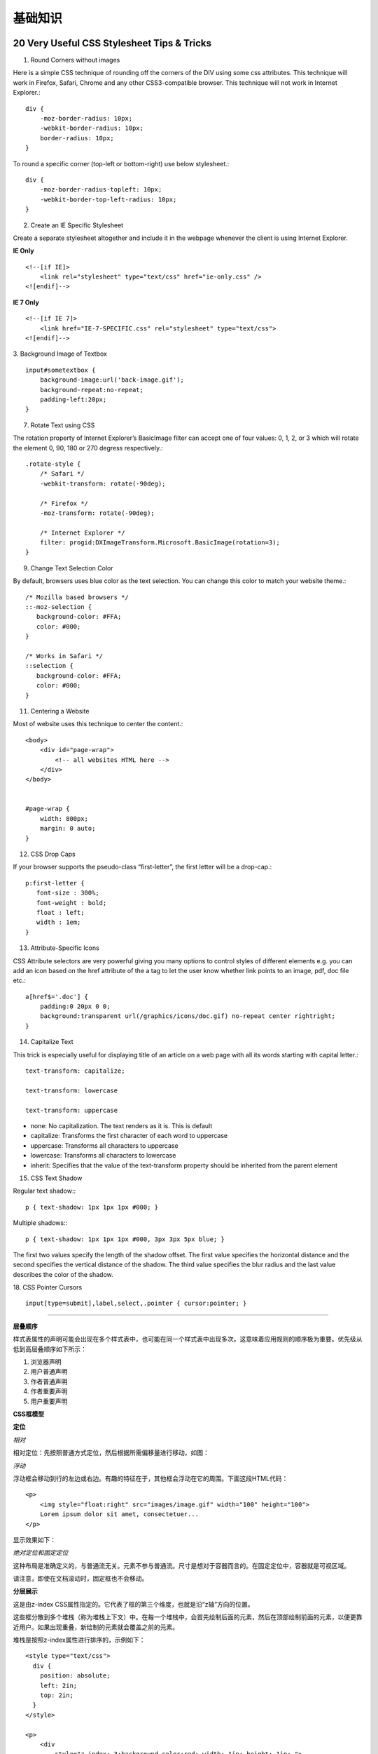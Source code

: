 基础知识
============

20 Very Useful CSS Stylesheet Tips & Tricks
-----------------------------------------------

1. Round Corners without images

Here is a simple CSS technique of rounding off the corners of the DIV using some css attributes. This technique will work in Firefox, Safari, Chrome and any other CSS3-compatible browser. This technique will not work in Internet Explorer.::

    div {
        -moz-border-radius: 10px;
        -webkit-border-radius: 10px;
        border-radius: 10px;
    }

To round a specific corner (top-left or bottom-right) use below stylesheet.::

    div {
        -moz-border-radius-topleft: 10px;
        -webkit-border-top-left-radius: 10px;
    }

2. Create an IE Specific Stylesheet

Create a separate stylesheet altogether and include it in the webpage whenever the client is using Internet Explorer.

**IE Only** ::

    <!--[if IE]>
        <link rel="stylesheet" type="text/css" href="ie-only.css" />
    <![endif]-->

**IE 7 Only** ::

    <!--[if IE 7]>
        <link href="IE-7-SPECIFIC.css" rel="stylesheet" type="text/css">
    <![endif]-->

.. seealso:: `How To: Create An IE Specific Stylesheet <http://viralpatel.net/blogs/how-to-create-ie-specific-css-stylesheet/>`_

3. Background Image of Textbox
::

    input#sometextbox {
        background-image:url('back-image.gif');
        background-repeat:no-repeat;
        padding-left:20px;
    }

7. Rotate Text using CSS

The rotation property of Internet Explorer’s BasicImage filter can accept one of four values: 0, 1, 2, or 3 which will rotate the element 0, 90, 180 or 270 degress respectively.::

    .rotate-style {
        /* Safari */
        -webkit-transform: rotate(-90deg);

        /* Firefox */
        -moz-transform: rotate(-90deg);

        /* Internet Explorer */
        filter: progid:DXImageTransform.Microsoft.BasicImage(rotation=3);
    }

9. Change Text Selection Color

By default, browsers uses blue color as the text selection. You can change this color to match your website theme.::

    /* Mozilla based browsers */
    ::-moz-selection {
       background-color: #FFA;
       color: #000;
    }

    /* Works in Safari */
    ::selection {
       background-color: #FFA;
       color: #000;
    }

11. Centering a Website

Most of website uses this technique to center the content.::

    <body>
        <div id="page-wrap">
            <!-- all websites HTML here -->
        </div>
    </body>


    #page-wrap {
        width: 800px;
        margin: 0 auto;
    }

12. CSS Drop Caps

If your browser supports the pseudo-class “first-letter”, the first letter will be a drop-cap.::

    p:first-letter {
       font-size : 300%;
       font-weight : bold;
       float : left;
       width : 1em;
    }

13. Attribute-Specific Icons

CSS Attribute selectors are very powerful giving you many options to control styles of different elements e.g. you can add an icon based on the href attribute of the a tag to let the user know whether link points to an image, pdf, doc file etc.::

    a[href$='.doc'] {
        padding:0 20px 0 0;
        background:transparent url(/graphics/icons/doc.gif) no-repeat center rightright;
    }

14. Capitalize Text

This trick is especially useful for displaying title of an article on a web page with all its words starting with capital letter.::

    text-transform: capitalize;

    text-transform: lowercase

    text-transform: uppercase

- none: No capitalization. The text renders as it is. This is default
- capitalize: Transforms the first character of each word to uppercase
- uppercase: Transforms all characters to uppercase
- lowercase: Transforms all characters to lowercase
- inherit: Specifies that the value of the text-transform property should be inherited from the parent element

15. CSS Text Shadow

Regular text shadow:::

    p { text-shadow: 1px 1px 1px #000; }

Multiple shadows:::

    p { text-shadow: 1px 1px 1px #000, 3px 3px 5px blue; }

The first two values specify the length of the shadow offset. The first value specifies the horizontal distance and the second specifies the vertical distance of the shadow. The third value specifies the blur radius and the last value describes the color of the shadow.

18. CSS Pointer Cursors
::

    input[type=submit],label,select,.pointer { cursor:pointer; }


.. seealso:: `20 Very Useful CSS Stylesheet Tips & Tricks <http://viralpatel.net/blogs/20-very-useful-css-stylesheet-tips-tricks/>`_

------

**层叠顺序**

样式表属性的声明可能会出现在多个样式表中，也可能在同一个样式表中出现多次。这意味着应用规则的顺序极为重要。优先级从低到高层叠顺序如下所示：

#) 浏览器声明
#) 用户普通声明
#) 作者普通声明
#) 作者重要声明
#) 用户重要声明


**CSS框模型**

.. image:: /_static/pics/boxdim.png


**定位**

*相对*

相对定位：先按照普通方式定位，然后根据所需偏移量进行移动，如图：

.. image:: /_static/pics/relative_position.png

*浮动*

浮动框会移动到行的左边或右边。有趣的特征在于，其他框会浮动在它的周围。下面这段HTML代码：

::

    <p>
        <img style="float:right" src="images/image.gif" width="100" height="100">
        Lorem ipsum dolor sit amet, consectetuer...
    </p>

显示效果如下：

.. image:: /_static/pics/relative_result.png

*绝对定位和固定定位*

这种布局是准确定义的，与普通流无关。元素不参与普通流。尺寸是想对于容器而言的。在固定定位中，容器就是可视区域。

.. image:: /_static/pics/absolute_position.png

请注意，即使在文档滚动时，固定框也不会移动。


**分层展示**

这是由z-index CSS属性指定的。它代表了框的第三个维度，也就是沿“z轴”方向的位置。

这些框分散到多个堆栈（称为堆栈上下文）中。在每一个堆栈中，会首先绘制后面的元素，然后在顶部绘制前面的元素，以便更靠近用户。如果出现重叠，新绘制的元素就会覆盖之前的元素。

堆栈是按照z-index属性进行排序的，示例如下：

::

    <style type="text/css">
      div {
        position: absolute;
        left: 2in;
        top: 2in;
      }
    </style>

    <p>
        <div
            style="z-index: 3;background-color:red; width: 1in; height: 1in; ">
        </div>
        <div style="z-index: 1;background-color:green;width: 2in; height: 2in;">
        </div>
    </p>

结果如下：

.. image:: /_static/pics/static_position.png

虽然红色div在标记中的位置比绿色div靠前（按理应该在常规流程中优先绘制），但是z-index属性的优先级更高，因此它移动到了根框所保持的堆栈中更靠前的位置。

资源
-------

1. `Alice---写样式的更好方式 <http://aliceui.org/>`_
2. `20 Very Useful CSS Stylesheet Tips & Tricks <http://viralpatel.net/blogs/20-very-useful-css-stylesheet-tips-tricks/>`_
3. `CSS Architecture <http://engineering.appfolio.com/2012/11/16/css-architecture/>`_
4. `50 Useful CSS Snippets Every Designer Should Have <http://www.hongkiat.com/blog/css-snippets-for-designers/>`_
5. `Pure-A set of small, responsive CSS modules that you can use in every web project <http://purecss.io/>`_ (看起来挺不错，有时间看看)
6. `Github CSS StyleGuide <https://github.com/styleguide/css>`_
7. `学习CSS布局 <http://zh.learnlayout.com/>`_

